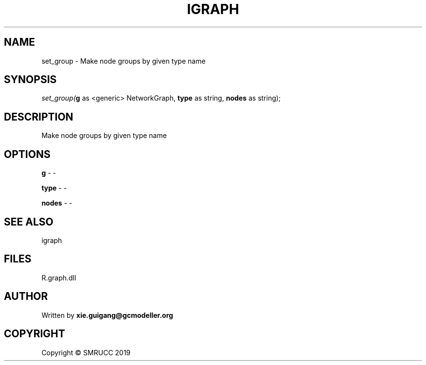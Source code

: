 .\" man page create by R# package system.
.TH IGRAPH 2 2020-10-29 "set_group" "set_group"
.SH NAME
set_group \- Make node groups by given type name
.SH SYNOPSIS
\fIset_group(\fBg\fR as <generic> NetworkGraph, 
\fBtype\fR as string, 
\fBnodes\fR as string);\fR
.SH DESCRIPTION
.PP
Make node groups by given type name
.PP
.SH OPTIONS
.PP
\fBg\fB \fR\- -
.PP
.PP
\fBtype\fB \fR\- -
.PP
.PP
\fBnodes\fB \fR\- -
.PP
.SH SEE ALSO
igraph
.SH FILES
.PP
R.graph.dll
.PP
.SH AUTHOR
Written by \fBxie.guigang@gcmodeller.org\fR
.SH COPYRIGHT
Copyright © SMRUCC 2019
